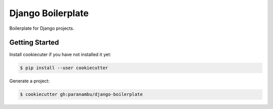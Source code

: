 ******************
Django Boilerplate
******************

Boilerplate for Django projects.

Getting Started
===============

Install cookiecuter if you have not installed it yet:

.. code-block:: bash

  $ pip install --user cookiecutter

Generate a project:

.. code-block:: bash

  $ cookiecutter gh:paranambu/django-boilerplate

